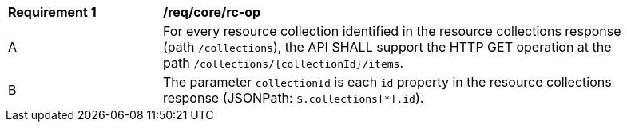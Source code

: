 [[req_core_rc-op]]
[width="90%",cols="2,6a"]
|===
^|*Requirement {counter:req-id}* |*/req/core/rc-op* 
^|A|For every resource collection identified in the resource collections response (path `/collections`), the API SHALL support the HTTP GET operation at the path `/collections/{collectionId}/items`.
^|B|The parameter `collectionId` is each `id` property in the resource collections response (JSONPath: `$.collections[*].id`).
|===
